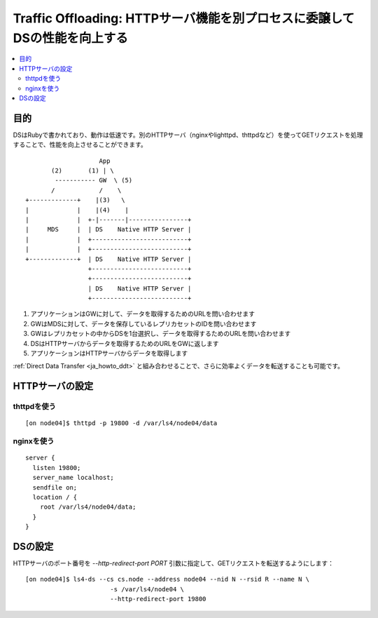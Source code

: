 .. _ja_howto_offload:

Traffic Offloading: HTTPサーバ機能を別プロセスに委譲してDSの性能を向上する
=========================================================================

.. contents::
   :backlinks: none
   :local:

目的
----------------------

DSはRubyで書かれており、動作は低速です。別のHTTPサーバ（nginxやlighttpd、thttpdなど）を使ってGETリクエストを処理することで、性能を向上させることができます。

::

                        App
           (2)       (1) | \
            ----------- GW  \ (5)
           /            /    \
    +-------------+    |(3)   \
    |             |    |(4)    |
    |             |  +-|-------|----------------+
    |     MDS     |  | DS    Native HTTP Server |
    |             |  +--------------------------+
    |             |  +--------------------------+
    +-------------+  | DS    Native HTTP Server |
                     +--------------------------+
                     +--------------------------+
                     | DS    Native HTTP Server |
                     +--------------------------+

1. アプリケーションはGWに対して、データを取得するためのURLを問い合わせます
2. GWはMDSに対して、データを保存しているレプリカセットのIDを問い合わせます
3. GWはレプリカセットの中からDSを1台選択し、データを取得するためのURLを問い合わせます
4. DSはHTTPサーバからデータを取得するためのURLをGWに返します
5. アプリケーションはHTTPサーバからデータを取得します

:ref:`Direct Data Transfer <ja_howto_ddt>` と組み合わせることで、さらに効率よくデータを転送することも可能です。


HTTPサーバの設定
----------------------

thttpdを使う
^^^^^^^^^^^^^^^^^^^^^^

::

    [on node04]$ thttpd -p 19800 -d /var/ls4/node04/data


nginxを使う
^^^^^^^^^^^^^^^^^^^^^^

::

    server {
      listen 19800;
      server_name localhost;
      sendfile on;
      location / {
        root /var/ls4/node04/data;
      }
    }


DSの設定
----------------------

HTTPサーバのポート番号を *--http-redirect-port PORT* 引数に指定して、GETリクエストを転送するようにします：

::

    [on node04]$ ls4-ds --cs cs.node --address node04 --nid N --rsid R --name N \
                           -s /var/ls4/node04 \
                           --http-redirect-port 19800

.. TODO

.. TODO http-redirect-path

